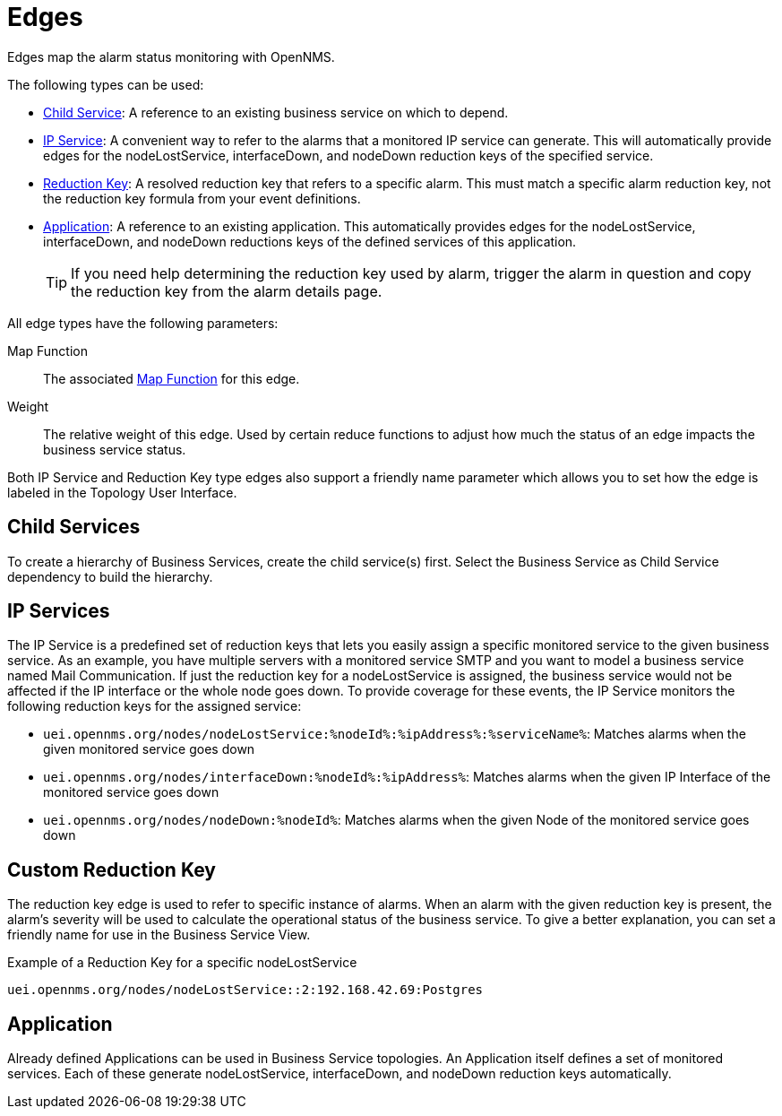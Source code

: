 
[[gu-bsm-edges]]
= Edges

Edges map the alarm status monitoring with OpenNMS.

The following types can be used:

* <<gu-bsm-child-service, Child Service>>: A reference to an existing business service on which to depend.
* <<gu-bsm-ip-service, IP Service>>: A convenient way to refer to the alarms that a monitored IP service can generate.
This will automatically provide edges for the nodeLostService, interfaceDown, and nodeDown reduction keys of the specified service.
* <<gu-bsm-reduction-key, Reduction Key>>: A resolved reduction key that refers to a specific alarm.
This must match a specific alarm reduction key, not the reduction key formula from your event definitions.
* <<gu-bsm-application, Application>>: A reference to an existing application.
This automatically provides edges for the nodeLostService, interfaceDown, and nodeDown reductions keys of the defined services of this application.
+
TIP: If you need help determining the reduction key used by alarm, trigger the alarm in question and copy the reduction key from the alarm details page.

All edge types have the following parameters:

Map Function:: The associated xref:operation:bsm/map-functions.adoc[Map Function] for this edge.
Weight:: The relative weight of this edge.
Used by certain reduce functions to adjust how much the status of an edge impacts the business service status.

Both IP Service and Reduction Key type edges also support a friendly name parameter which allows you to set how the edge is labeled in the Topology User Interface.

[[gu-bsm-child-service]]
== Child Services

To create a hierarchy of Business Services, create the child service(s) first.
Select the Business Service as Child Service dependency to build the hierarchy.

[[gu-bsm-ip-service]]
== IP Services

The IP Service is a predefined set of reduction keys that lets you easily assign a specific monitored service to the given business service.
As an example, you have multiple servers with a monitored service SMTP and you want to model a business service named Mail Communication.
If just the reduction key for a nodeLostService is assigned, the business service would not be affected if the IP interface or the whole node goes down.
To provide coverage for these events, the IP Service monitors the following reduction keys for the assigned service:

* `uei.opennms.org/nodes/nodeLostService:%nodeId%:%ipAddress%:%serviceName%`: Matches alarms when the given monitored service goes down
* `uei.opennms.org/nodes/interfaceDown:%nodeId%:%ipAddress%`: Matches alarms when the given IP Interface of the monitored service goes down
* `uei.opennms.org/nodes/nodeDown:%nodeId%`: Matches alarms when the given Node of the monitored service goes down

[[gu-bsm-reduction-key]]
== Custom Reduction Key

The reduction key edge is used to refer to specific instance of alarms.
When an alarm with the given reduction key is present, the alarm's severity will be used to calculate the operational status of the business service.
To give a better explanation, you can set a friendly name for use in the Business Service View.

.Example of a Reduction Key for a specific nodeLostService
[source]
----
uei.opennms.org/nodes/nodeLostService::2:192.168.42.69:Postgres
----

[[gu-bsm-application]]
== Application

Already defined Applications can be used in Business Service topologies.
An Application itself defines a set of monitored services.
Each of these generate nodeLostService, interfaceDown, and nodeDown reduction keys automatically.

